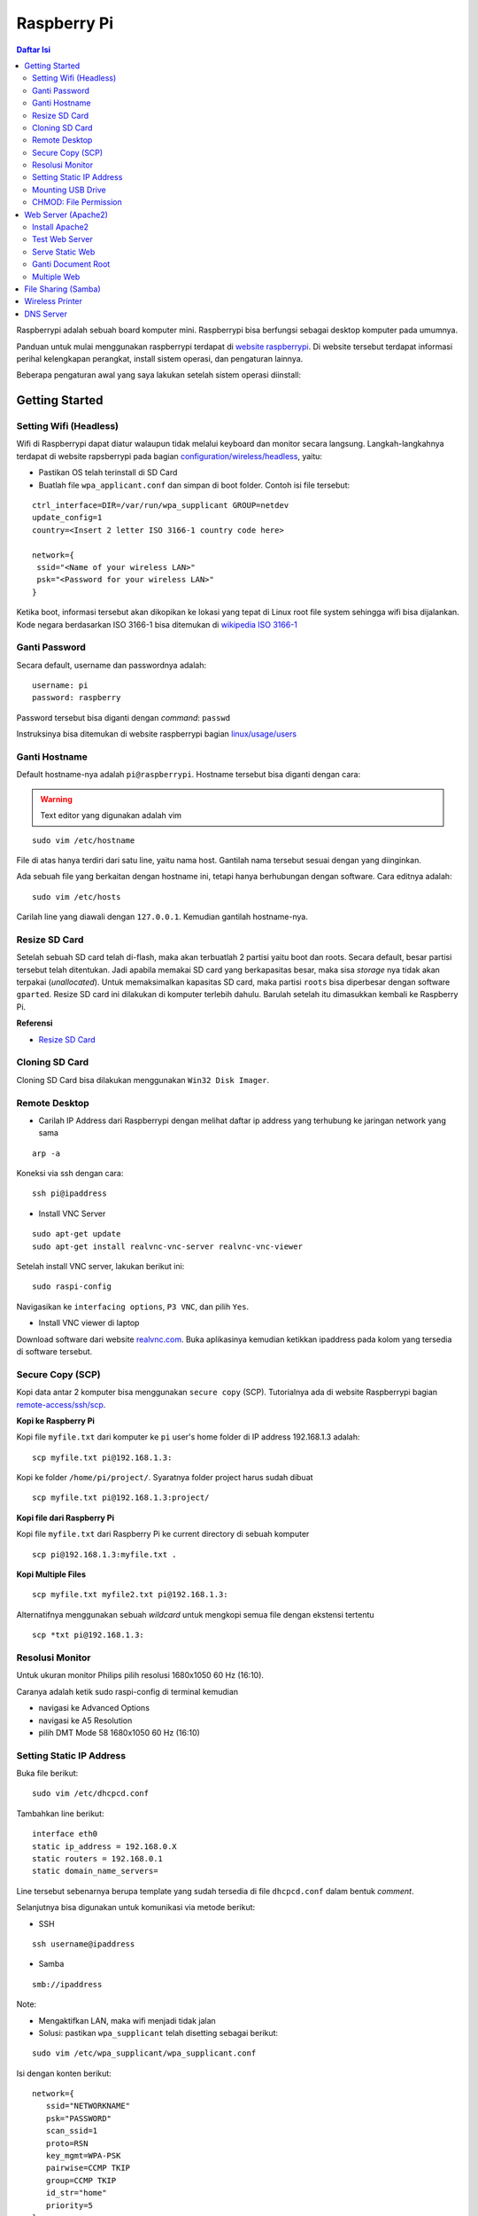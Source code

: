 Raspberry Pi
===========================================================================================

.. contents:: Daftar Isi

Raspberrypi adalah sebuah board komputer mini. Raspberrypi bisa berfungsi
sebagai desktop komputer pada umumnya. 

Panduan untuk mulai menggunakan raspberrypi terdapat di `website raspberrypi`_.
Di website tersebut terdapat informasi perihal kelengkapan perangkat, install
sistem operasi, dan pengaturan lainnya.

Beberapa pengaturan awal yang saya lakukan setelah sistem operasi diinstall:

Getting Started
-------------------------------------------------------------------------------------------

Setting Wifi (Headless)
*******************************************************************************************

Wifi di Raspberrypi dapat diatur walaupun tidak melalui keyboard dan monitor secara
langsung. Langkah-langkahnya terdapat di website rapsberrypi pada bagian 
`configuration/wireless/headless`_, yaitu:


- Pastikan OS telah terinstall di SD Card
- Buatlah file ``wpa_applicant.conf`` dan simpan di boot folder. Contoh isi file tersebut:

::

        ctrl_interface=DIR=/var/run/wpa_supplicant GROUP=netdev
        update_config=1
        country=<Insert 2 letter ISO 3166-1 country code here>

        network={
         ssid="<Name of your wireless LAN>"
         psk="<Password for your wireless LAN>"
        }

Ketika boot, informasi tersebut akan dikopikan ke lokasi yang tepat di Linux
root file system sehingga wifi bisa dijalankan. Kode negara berdasarkan ISO
3166-1 bisa ditemukan di `wikipedia ISO 3166-1`_



.. _wikipedia ISO 3166-1: https://en.wikipedia.org/wiki/ISO_3166-1
.. _configuration/wireless/headless: https://www.raspberrypi.org/documentation/configuration/wireless/headless.md


Ganti Password
*******************************************************************************************

Secara default, username dan passwordnya adalah:

::

        username: pi
        password: raspberry

Password tersebut bisa diganti dengan *command*: ``passwd``

Instruksinya bisa ditemukan di website raspberrypi bagian `linux/usage/users`_


Ganti Hostname
*******************************************************************************************

Default hostname-nya adalah ``pi@raspberrypi``. Hostname tersebut bisa diganti dengan cara:

.. warning::

        Text editor yang digunakan adalah vim

::

        sudo vim /etc/hostname

File di atas hanya terdiri dari satu line, yaitu nama host. Gantilah nama tersebut sesuai 
dengan yang diinginkan.

Ada sebuah file yang berkaitan dengan hostname ini, tetapi hanya berhubungan dengan software.
Cara editnya adalah:

::

        sudo vim /etc/hosts

Carilah line yang diawali dengan ``127.0.0.1``. Kemudian gantilah hostname-nya.

Resize SD Card
*******************************************************************************************

Setelah sebuah SD card telah di-flash, maka akan terbuatlah 2 partisi yaitu boot dan 
roots. Secara default, besar partisi tersebut telah ditentukan. Jadi apabila memakai SD card 
yang berkapasitas besar, maka sisa *storage* nya tidak akan terpakai (*unallocated*). 
Untuk memaksimalkan kapasitas SD card, maka partisi ``roots`` bisa diperbesar dengan 
software ``gparted``. Resize SD card ini dilakukan di komputer terlebih dahulu. Barulah setelah
itu dimasukkan kembali ke Raspberry Pi.

**Referensi**

- `Resize SD Card <https://elinux.org/RPi_Resize_Flash_Partitions>`_

Cloning SD Card
*******************************************************************************************

Cloning SD Card bisa dilakukan menggunakan ``Win32 Disk Imager``. 

Remote Desktop
*******************************************************************************************

- Carilah IP Address dari Raspberrypi dengan melihat daftar ip address yang terhubung ke jaringan network yang sama

::

     arp -a

Koneksi via ssh dengan cara:

:: 
        
        ssh pi@ipaddress


- Install VNC Server

:: 

        sudo apt-get update
        sudo apt-get install realvnc-vnc-server realvnc-vnc-viewer

Setelah install VNC server, lakukan berikut ini:

::

        sudo raspi-config

Navigasikan ke ``interfacing options``, ``P3 VNC``, dan pilih ``Yes``.

- Install VNC viewer di laptop

Download software dari website `realvnc.com`_. Buka aplikasinya kemudian ketikkan ipaddress pada 
kolom yang tersedia di software tersebut.


.. _website raspberrypi: https://www.raspberrypi.org/documentation/
.. _linux/usage/users: https://www.raspberrypi.org/documentation/linux/usage/users.md#:~:text=Change%20your%20password&text=Enter%20passwd%20on%20the%20command,displayed%20while%20entering%20your%20password.
.. _rename hostname: https://thepihut.com/blogs/raspberry-pi-tutorials/19668676-renaming-your-raspberry-pi-the-hostname
.. _spin.atomicobject.com: https://spin.atomicobject.com/2019/06/09/raspberry-pi-laptop-display/
.. _realvnc.com: https://www.realvnc.com/en/connect/download/viewer/

Secure Copy (SCP)
*******************************************************************************************

Kopi data antar 2 komputer bisa menggunakan ``secure copy`` (SCP). Tutorialnya ada di
website Raspberrypi bagian `remote-access/ssh/scp`_.

**Kopi ke Raspberry Pi**

Kopi file ``myfile.txt`` dari komputer ke ``pi`` user's home folder di IP address 
192.168.1.3 adalah:

::

        scp myfile.txt pi@192.168.1.3:

Kopi ke folder ``/home/pi/project/``. Syaratnya folder project harus sudah dibuat

::

        scp myfile.txt pi@192.168.1.3:project/

**Kopi file dari Raspberry Pi**

Kopi file ``myfile.txt`` dari Raspberry Pi ke current directory di sebuah komputer

:: 

        scp pi@192.168.1.3:myfile.txt .

**Kopi Multiple Files**

::

        scp myfile.txt myfile2.txt pi@192.168.1.3:

Alternatifnya menggunakan sebuah *wildcard* untuk mengkopi semua file dengan ekstensi tertentu

::

        scp *txt pi@192.168.1.3:




.. _remote-access/ssh/scp: https://www.raspberrypi.org/documentation/remote-access/ssh/scp.md

Resolusi Monitor
*********************************************************************************

Untuk ukuran monitor Philips pilih resolusi 1680x1050 60 Hz (16:10).

Caranya adalah ketik sudo raspi-config di terminal kemudian

- navigasi ke Advanced Options
- navigasi ke  A5 Resolution
- pilih DMT Mode 58 1680x1050 60 Hz (16:10)

Setting Static IP Address
*********************************************************************************

Buka file berikut:

::

   sudo vim /etc/dhcpcd.conf

Tambahkan line berikut:

::

   interface eth0
   static ip_address = 192.168.0.X
   static routers = 192.168.0.1
   static domain_name_servers=

Line tersebut sebenarnya berupa template yang sudah tersedia di file
``dhcpcd.conf`` dalam bentuk *comment*. 

Selanjutnya bisa digunakan untuk komunikasi via metode berikut:

- SSH

::

   ssh username@ipaddress

- Samba

::

   smb://ipaddress

Note:

- Mengaktifkan LAN, maka wifi menjadi tidak jalan
- Solusi: pastikan ``wpa_supplicant`` telah disetting sebagai berikut:

::

   sudo vim /etc/wpa_supplicant/wpa_supplicant.conf

Isi dengan konten berikut:

::

   network={
      ssid="NETWORKNAME"
      psk="PASSWORD"
      scan_ssid=1
      proto=RSN
      key_mgmt=WPA-PSK
      pairwise=CCMP TKIP
      group=CCMP TKIP
      id_str="home"
      priority=5
   }

- Atur file ``interfaces``    

::

   #backup
   sudo vim /etc/network/interfaces /etc/network/interfaces_BKP
   #edit file
   sudo vim /etc/network/interfaces

Isi dengan konten berikut:

::

   auto lo
   iface lo inet loopback

   auto eth0
   allow-hotplug eth0
   iface eth0 inet static
   address 192.168.0.X
   netmask 255.255.255.0

   auto wlan0
   allow-hotplug wlan0
   iface wlan0 inet static
   wpa-conf /etc/wpa_supplicant/wpa_supplicant.conf
   address 192.168.2.X
   netmask 255.255.255.0
   brodcast 192.168.2.255
   gateway 192.168.2.1

   iface default inet dhcp

- Tes koneksi

via LAN : ssh pi@192.168.0.X

via Wifi: ssh pi@192.168.2.X

**Referensi**

- `parallel LAN and Wifi <http://www.knight-of-pi.org/de/paralleler-ethernet-und-wifi-zugriff-fuer-den-raspberry-pi-3/>`_
- `setting LAN and Wifi <https://raspberrypi.stackexchange.com/questions/8851/setting-up-wifi-and-ethernet>`_

Mounting USB Drive
*********************************************************************************

**Kumpulkan Informasi Disk**

- Cari informasi mengenai disk, misalnya nama ``device``, ``size``, dan ``type``

::

        sudo fdisk -l

- UUID

UUID adalah ID untuk sebuah disk. 

::

        sudo ls -l /dev/disk/by-uuid/

**Mount USB drive secara otomatis**


- Buat folder untuk *mount point*. Misalnya /mnt/usb
- Buka file ``/etc/fstab``
- Tambahkan line berikut di akhir line

::

        UUID=2014-3D52(contoh)  /mnt/usb        vfat    uid=pi,gid=pi   0       0

Ganti UUID dengan UUID drive yang digunakan. 

- Save dan exit
- Reboot atau coba dengan *command* berikut:

::

        sudo mount -a

**Referensi**

- `Mount a usb drive <https://raspberrytips.com/mount-usb-drive-raspberry-pi/>`_

CHMOD: File Permission
*********************************************************************************

- `howtogeek.com: chmod on linux <https://www.howtogeek.com/437958/how-to-use-the-chmod-command-on-linux/>`_


Web Server (Apache2)
-------------------------------------------------------------------------------------------

.. moving apache web root: https://www.digitalocean.com/community/tutorials/how-to-move-an-apache-web-root-to-a-new-location-on-ubuntu-16-04

Berikut ini adalah tutorial untuk serve HTML files melalui HTTP menggunakan Apache2.

Install Apache2
*******************************************************************************************

Tutorialnya berikut ini didapat dari website Raspberrypi bagian `remote-access/web-server/apache`_.

Sebelum install, update package terlebih dahulu:

::

        sudo apt update

Kemudian install ``apache2``:

::

        sudo apt install apache2 -y

Untuk cek versi apache2:

::

        sudo apache2 -v

Setelah instalasi, maka akan dibuatkan folder dengan path berikut:

::

        var/www/html


Test Web Server
*******************************************************************************************

Secara default, di folder ``var/www/html`` terdapat sebuah file ``index.html``. File tersebut bisa digunakan untuk test apakah web server berhasil diinstall.

Untuk mengetesnya, bukalah ``http://IP-Address``, contohnya ``http://192.168.1.10``. 


Serve Static Web
*******************************************************************************************

Simpanlah file html anda di folder ``var/www/html``. Bukalah alamat web tersebut di browser. 

Ganti Document Root
*******************************************************************************************

Ini bertujuan agar data yang disimpan di usb drive dapat disajikan melalui web server.

Sebelum mengganti ``document root``, *external storage* harus dimounting terlebih dahulu.
Caranya ada website raspberrypi bagian `configuration/external-storage`_.

Secara default, Raspberry Pi akan memunculkan data usb di ``/media/pi/<storage-label>``. Agar 
device tersebut selalu muncul di lokasi tertentu, maka harus diset secara manual.

Caranya:

- plug usb drive ke Raspberry Pi
- identifikasi nama sistem file. Contoh yang didapatkan adalah nama filesystem, misalnya
  ``/dev/sda1``

::

        df -h

- Dapatkan UUID dan Type dari nama filesystem ``/dev/sda1``

::

        sudo blkid /dev/sda1

Contoh hasil dari *command* di atas:

::

        /dev/sda1: LABEL="myusb" UUID="xxxx-xxxx" TYPE="vfat"

Jika storagenya menggunakan sistem file exFAT, maka install exFAT driver:

::

        sudo apt update
        sudo apt install exfat-fuse

Jika storagenya menggunakan sistem file NTFS, maka install ntfs-3g driver:
        
::

        sudo apt update
        sudo apt install ntfs-3g


- Buatlah target folder, misal nama foldernya adalah myusb

::

        sudo mkdir /mnt/myusb

- Mount storage 

::

        sudo mount /dev/sda1 /mnt/myusb

- Cek keberhasilan mount storage

::

        ls /mnt/myusb

- jadikan user (misalnya ``pi``) menjadi pemilik folder

::

        sudo chown -R pi:pi /mnt/myusb

- Editlah file ``fstab``

::

        sudo vim /etc/fstab

Tambahkan line berikut dengan UUID dan Type yang telah didapatkan sebelumnya.

::

        UUID=[UUID] /mnt/myusb [TYPE] gid=1000,uid=1000,dmask=027,umask=022 0 1


- Restart untuk mengetahui hasil perubahan ini

::

        sudo reboot


Setelah melakukan hal di atas barulah ganti ``document root``. File yang perlu diedit adalah:

::

        $ sudo vim /etc/apache2/sites-available/000-default.conf

Tutorialnya ada di website `digitalocean-change-web-root`_.


.. _digitalocean-change-web-root: https://www.digitalocean.com/community/tutorials/how-to-move-an-apache-web-root-to-a-new-location-on-ubuntu-16-04
.. _remote-access/web-server/apache: https://www.raspberrypi.org/documentation/remote-access/web-server/apache.md
.. _configuration/external-storage: https://www.raspberrypi.org/documentation/configuration/external-storage.md 
.. https://pimylifeup.com/raspberry-pi-mount-usb-drive/

Multiple Web 
*******************************************************************************************

Berikut ini tutorial untuk menjalankan dua buah website secara lokal. Struktur folder html  yang 
saya gunakan adalah:

::

        | /mnt/ysi
        | ├── www
        | │   ├── cs
        | │   └── phd

Folder ysi adalah *storage* dari usb drive yang telah dimounting. Folder ``cs`` dan ``phd`` 
adalah folder-folder yang berisi static html.

Sementara struktur folder dari apache2 adalah:

::

        | /etc/apache2/
        | ├── conf-available
        | ├── conf-enabled
        | ├── mods-available
        | ├── mods-enabled
        | ├── sites-available          
        | │   ├── 000-default.conf
        | │   ├── default-ssl.conf
        | │   ├── cs.conf
        | │   └── phd.conf
        | ├── sites-enabled          
        | │   ├── cs.conf
        | │   └── phd.conf
        | ├── envvars
        | ├── magic
        | ├── ports.conf
        | └── apache2.conf


Isi file ``cs.conf``:

::

        <VirtualHost *:81>
                ServerName cs
                ServerAlias www.cs.com
                DocumentRoot /mnt/ysi/www/cs
                ErrorLog ${APACHE_LOG_DIR}/cs_error.log
                CustomLog ${APACHE_LOG_FIR}/cs_access.log combined
        </VirtualHost>


Isi file ``phd.conf``:

::

        <VirtualHost *:80>
                ServerName phd
                ServerAlias www.phd.com
                DocumentRoot /mnt/ysi/www/phd
                ErrorLog ${APACHE_LOG_DIR}/phd_error.log
                CustomLog ${APACHE_LOG_FIR}/phd_access.log combined
        </VirtualHost>


Sebelum bisa digunakan, ``cs.conf`` dan ``phd.conf`` harus diaktifkan:

::

        $ sudo a2ensite cs.conf

::
        
        $ sudo a2ensite phd.conf


Untuk menonaktifkan:

::

        $ sudo a2dissite cs.conf

Pengaturan ports dilakukan di:

::

        $ sudo vim /etc/apache2/ports.conf

Isi file ``ports.conf``:

::

        Listen 80
        Listen 81

Kemudian restart apache:

::

        $ sudo systemctl restart apache2

Untuk mengakses website, bukalah browser kemudian ketikkan address berikut:

::

        192.168.x.xxx:80
        192.168.x.xxx:81

**Referensi**

- `digitalocean-setup-virtual-hosts`_.
- `pimylifeup-setup-apache-web-server`_


.. _digitalocean-setup-virtual-hosts: https://www.digitalocean.com/community/tutorials/how-to-set-up-apache-virtual-hosts-on-ubuntu-18-04
.. _pimylifeup-setup-apache-web-server: https://pimylifeup.com/raspberry-pi-apache/

File Sharing (Samba)
-------------------------------------------------------------------------------------------

Samba memungkinkan pertukaran data antara linux dengan windows melalui network dalam bentuk
``shared folder``. Berikut ini adalah cara-cara untuk menyetting samba:

- terlebih dahulu update package

::

        sudo apt-get update
        sudo apt-get upgrade

- install samba

::

        sudo apt-get install samba samba-common-bin

- sebelum dishare melalui network, buatlah terlebih dahulu folder yang akan dishare. Misalnya sebuah folder yang bernama ``shared``.

::

        mkdir /home/pi/shared

- aturlah konfigurasi samba dengan membuka file ``smb.conf`` berikut:

::

        sudo vim /etc/samba/smb.conf

tambahkan *script* berikut pada bagian akhir file ``smb.conf``:

::

        [shared]
        path = /home/pi/shared
        writeable = Yes
        create mask = 0777
        directory mask = 0777
        public = no

- setup user for samba. Sebagai contoh user "pi" dengan password "raspberry"

::

        sudo smbpasswd -a pi

- restart samba service

::

        sudo systemctl restart smbd

**Referensi**

- `How to setup a raspberry pi samba server`_

.. _How to setup a raspberry pi samba server: https://pimylifeup.com/raspberry-pi-samba/

Wireless Printer
----------------------------------------------------------------------------------

Berikut ini adalah langkah-langkah untuk menjadikan usb printer menjadi wireless
printer. Konsep dasarnya adalah dengan cara menghubungkan usb printer ke
raspberryPi. Kemudian raspberryPi melakukan sharing ke network.

- Install **Common Unix Printing System (CUPS)**

::

        sudo apt-get install cups

- Masukkan user ke usergroup. Usergroup yang dibuat oleh CUPS adalah **lpadmin**
  dan default user untuk raspberrypi adalah **pi**

::

        sudo usermod -a -G lpadmin pi

- Bukalah localhost:631 di browser dan lakukan konfigurasi

**Referensi**

- `Add a printer to a raspberry
  <https://www.howtogeek.com/169679/how-to-add-a-printer-to-your-raspberry-pi-or-other-linux-computer/>`_

DNS Server
---------------------------------------------------------------------------------

DNS adalah singkatan dari *Domain Name System*. DNS berguna untuk menterjemahkan
nama domain ke *IP addresses*. Dalam sebuah jaringan, *devices* hanya
berkomunikasi menggunakan  *IP addresses* dan membutuhkan DNS server untuk
mengkonversi *host name* ke IP. 

**Install dnsmasq di Raspberry Pi**

::

	$ sudo apt-get update
	$ sudo apt install dnsmasq

**Konfigurasi DNS**

- Buka 

::

	$ sudo vim /etc/dnsmasq.conf

- Comment out 3 baris code berikut

::

	domain-needed
	bogus-priv
	expand-hosts

- Tambahkan juga domain berikut

::

	domain=ysi

domain tersebut bisa diisi bebas. Pada contoh ini adalah ysi.

Jika ada sebuah *host* namanya **contoh**, itu dapat diakses dengan
**contoh.ysi**.

- Exit dan restart dnsmasq

::

	$ sudo service dnsmasq restart

**Edit local host**

- Buka file

::

	$ sudo vim /etc/hosts

- Tambahkan IP Address dan nama domain

::

	192.168.1.17 	contoh

- Save

Sekarang Raspberry Pi dapat menggunakan **contoh** sebagai nama host. 

**Tes**

Tes dijalankan di komputer lain yang terhubung ke network.

- buka command line
- start nslookup

::

	$ nslookup

- secara default nslookup menggunakan DNS saat ini, untuk menggantinya bisa
  mengetikkan 

::

	$ server A.B.C.C

Ganti A.B.C.D dengan IP Address.

Kemudian ketikkan **contoh.ysi**.

**Komputer Klien**

Aturlah DNS di komputer yang terhubung ke network agar bisa menggunakan nama
domain yang terdapat pada dns server (Raspberry Pi pada kasus ini). 

- `how to use your Raspberry Pi as a DNS server`_





.. Referensi

.. _`how to use your Raspberry Pi as a DNS server`: https://raspberrytips.com/raspberry-pi-dns-server/
